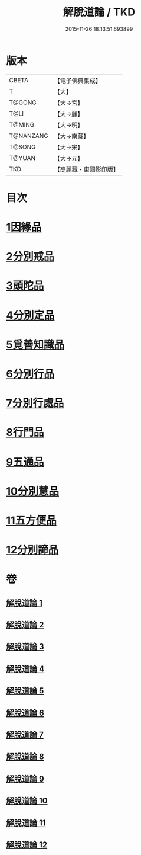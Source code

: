 #+TITLE: 解脫道論 / TKD
#+DATE: 2015-11-26 18:13:51.693899
* 版本
 |     CBETA|【電子佛典集成】|
 |         T|【大】     |
 |    T@GONG|【大→宮】   |
 |      T@LI|【大→麗】   |
 |    T@MING|【大→明】   |
 | T@NANZANG|【大→南藏】  |
 |    T@SONG|【大→宋】   |
 |    T@YUAN|【大→元】   |
 |       TKD|【高麗藏・東國影印版】|

* 目次
* [[file:KR6o0052_001.txt::001-0399c14][1因緣品]]
* [[file:KR6o0052_001.txt::0400b29][2分別戒品]]
* [[file:KR6o0052_002.txt::002-0404b20][3頭陀品]]
* [[file:KR6o0052_002.txt::0406c20][4分別定品]]
* [[file:KR6o0052_002.txt::0408a28][5覓善知識品]]
* [[file:KR6o0052_003.txt::003-0409b24][6分別行品]]
* [[file:KR6o0052_003.txt::0411a7][7分別行處品]]
* [[file:KR6o0052_004.txt::004-0412b21][8行門品]]
* [[file:KR6o0052_009.txt::009-0441a25][9五通品]]
* [[file:KR6o0052_009.txt::0444c4][10分別慧品]]
* [[file:KR6o0052_010.txt::010-0445c11][11五方便品]]
* [[file:KR6o0052_011.txt::0453b29][12分別諦品]]
* 卷
** [[file:KR6o0052_001.txt][解脫道論 1]]
** [[file:KR6o0052_002.txt][解脫道論 2]]
** [[file:KR6o0052_003.txt][解脫道論 3]]
** [[file:KR6o0052_004.txt][解脫道論 4]]
** [[file:KR6o0052_005.txt][解脫道論 5]]
** [[file:KR6o0052_006.txt][解脫道論 6]]
** [[file:KR6o0052_007.txt][解脫道論 7]]
** [[file:KR6o0052_008.txt][解脫道論 8]]
** [[file:KR6o0052_009.txt][解脫道論 9]]
** [[file:KR6o0052_010.txt][解脫道論 10]]
** [[file:KR6o0052_011.txt][解脫道論 11]]
** [[file:KR6o0052_012.txt][解脫道論 12]]

